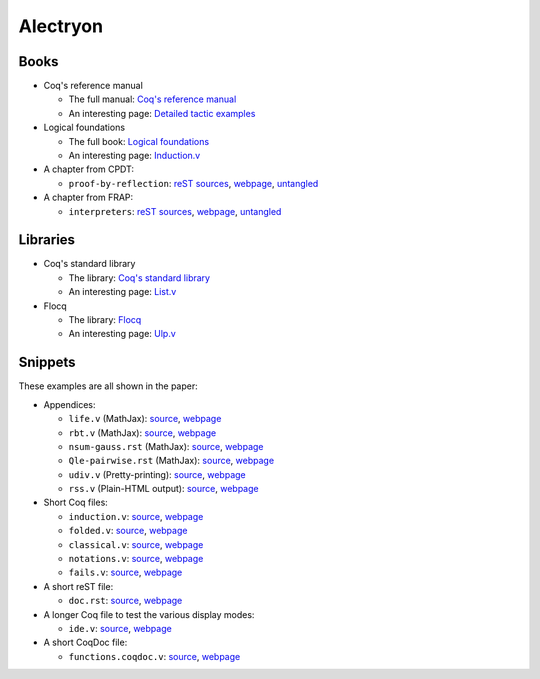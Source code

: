 ===========
 Alectryon
===========

Books
=====

- Coq's reference manual

  + The full manual: `Coq's reference manual <bench/refman/>`__
  + An interesting page: `Detailed tactic examples <bench/refman/proof-engine/detailed-tactic-examples.html>`__

- Logical foundations

  + The full book: `Logical foundations <bench/lf/index.html>`__
  + An interesting page: `Induction.v <bench/lf/Induction.html>`__

- A chapter from CPDT:

  + ``proof-by-reflection``: `reST sources <bench/books/proof-by-reflection.rst>`__, `webpage <bench/books/proof-by-reflection.html>`__, `untangled <bench/books/proof-by-reflection.v>`__

- A chapter from FRAP:

  + ``interpreters``: `reST sources <bench/books/interpreters.rst>`__, `webpage <bench/books/interpreters.html>`__, `untangled <bench/books/interpreters.v>`__

Libraries
=========

- Coq's standard library

  + The library: `Coq's standard library <bench/stdlib/theories/>`__
  + An interesting page: `List.v <bench/stdlib/theories/Lists/List.html>`__

- Flocq

  + The library: `Flocq <bench/flocq-3.3.1/src/>`__
  + An interesting page: `Ulp.v <bench/flocq-3.3.1/src/Core/Ulp.html>`__

Snippets
========

These examples are all shown in the paper:

- Appendices:

  + ``life.v`` (MathJax): `source <snippets/life.v>`__, `webpage <snippets/life.html>`__
  + ``rbt.v`` (MathJax): `source <snippets/rbt.v>`__, `webpage <snippets/rbt.html>`__
  + ``nsum-gauss.rst`` (MathJax): `source <snippets/nsum-gauss.rst>`__, `webpage <snippets/nsum-gauss.html>`__
  + ``Qle-pairwise.rst`` (MathJax): `source <snippets/Qle-pairwise.rst>`__, `webpage <snippets/Qle-pairwise.html>`__
  + ``udiv.v`` (Pretty-printing): `source <snippets/udiv.v>`__, `webpage <snippets/udiv.html>`__
  + ``rss.v`` (Plain-HTML output): `source <snippets/rss.rst>`__, `webpage <snippets/rss.html>`__

- Short Coq files:

  + ``induction.v``: `source <snippets/induction.v>`__, `webpage <snippets/induction.html>`__
  + ``folded.v``: `source <snippets/folded.v>`__, `webpage <snippets/folded.html>`__
  + ``classical.v``: `source <snippets/classical.v>`__, `webpage <snippets/classical.html>`__
  + ``notations.v``: `source <snippets/notations.v>`__, `webpage <snippets/notations.html>`__
  + ``fails.v``: `source <snippets/fails.v>`__, `webpage <snippets/fails.html>`__

- A short reST file:

  + ``doc.rst``: `source <snippets/doc.rst>`__, `webpage <snippets/doc.html>`__

- A longer Coq file to test the various display modes:

  + ``ide.v``: `source <snippets/ide.v>`__, `webpage <snippets/ide.html>`__

- A short CoqDoc file:

  + ``functions.coqdoc.v``: `source <snippets/functions.coqdoc.v>`__, `webpage <snippets/functions.coqdoc.html>`__
